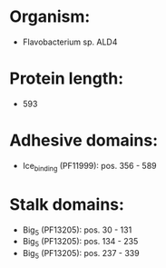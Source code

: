* Organism:
- Flavobacterium sp. ALD4
* Protein length:
- 593
* Adhesive domains:
- Ice_binding (PF11999): pos. 356 - 589
* Stalk domains:
- Big_5 (PF13205): pos. 30 - 131
- Big_5 (PF13205): pos. 134 - 235
- Big_5 (PF13205): pos. 237 - 339

